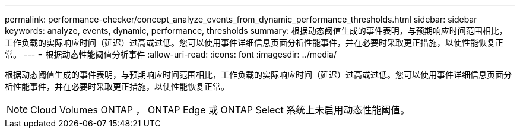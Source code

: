 ---
permalink: performance-checker/concept_analyze_events_from_dynamic_performance_thresholds.html 
sidebar: sidebar 
keywords: analyze, events, dynamic, performance, thresholds 
summary: 根据动态阈值生成的事件表明，与预期响应时间范围相比，工作负载的实际响应时间（延迟）过高或过低。您可以使用事件详细信息页面分析性能事件，并在必要时采取更正措施，以使性能恢复正常。 
---
= 根据动态性能阈值分析事件
:allow-uri-read: 
:icons: font
:imagesdir: ../media/


[role="lead"]
根据动态阈值生成的事件表明，与预期响应时间范围相比，工作负载的实际响应时间（延迟）过高或过低。您可以使用事件详细信息页面分析性能事件，并在必要时采取更正措施，以使性能恢复正常。

[NOTE]
====
Cloud Volumes ONTAP ， ONTAP Edge 或 ONTAP Select 系统上未启用动态性能阈值。

====